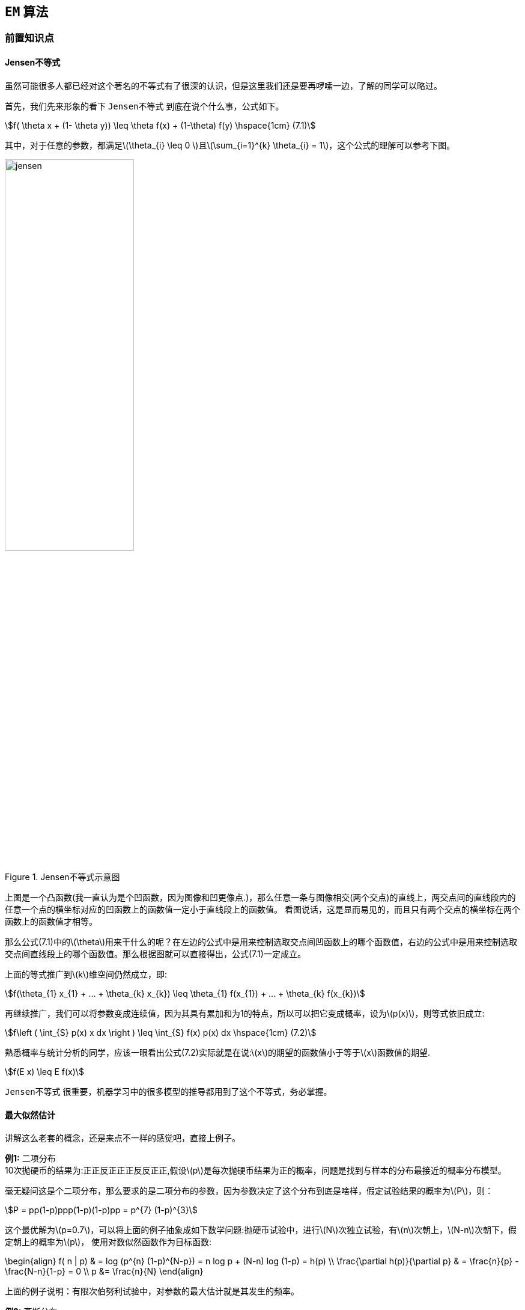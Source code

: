 == `EM` 算法

=== 前置知识点

==== Jensen不等式

虽然可能很多人都已经对这个著名的不等式有了很深的认识，但是这里我们还是要再啰嗦一边，了解的同学可以略过。 +

首先，我们先来形象的看下 `Jensen不等式` 到底在说个什么事，公式如下。 +

[stem]
++++
f( \theta x + (1- \theta y)) \leq \theta f(x) + (1-\theta) f(y)  \hspace{1cm} (7.1)
++++

其中，对于任意的参数，都满足\(\theta_{i} \leq 0 \)且\(\sum_{i=1}^{k} \theta_{i} = 1\)，这个公式的理解可以参考下图。 +

image::images/jensen.png[title="Jensen不等式示意图",width="50%", height="55%"]

上图是一个凸函数(我一直认为是个凹函数，因为图像和凹更像点.)，那么任意一条与图像相交(两个交点)的直线上，两交点间的直线段内的任意一个点的横坐标对应的凹函数上的函数值一定小于直线段上的函数值。
看图说话，这是显而易见的，而且只有两个交点的横坐标在两个函数上的函数值才相等。 +

那么公式(7.1)中的\(\theta\)用来干什么的呢？在左边的公式中是用来控制选取交点间凹函数上的哪个函数值，右边的公式中是用来控制选取交点间直线段上的哪个函数值。那么根据图就可以直接得出，公式(7.1)一定成立。 +

上面的等式推广到\(k\)维空间仍然成立，即: +

[stem]
++++
f(\theta_{1} x_{1} + ... + \theta_{k} x_{k}) \leq \theta_{1} f(x_{1}) + ... + \theta_{k} f(x_{k})
++++

再继续推广，我们可以将参数变成连续值，因为其具有累加和为1的特点，所以可以把它变成概率，设为\(p(x)\)，则等式依旧成立: +

[stem]
++++
f\left ( \int_{S} p(x) x dx \right ) \leq \int_{S} f(x) p(x) dx \hspace{1cm} (7.2)
++++

熟悉概率与统计分析的同学，应该一眼看出公式(7.2)实际就是在说:\(x\)的期望的函数值小于等于\(x\)函数值的期望. +

[stem]
++++
f(E x) \leq E f(x)
++++

`Jensen不等式` 很重要，机器学习中的很多模型的推导都用到了这个不等式，务必掌握。 +

==== 最大似然估计

讲解这么老套的概念，还是来点不一样的感觉吧，直接上例子。 +

**例1:** 二项分布 +
10次抛硬币的结果为:正正反正正正反反正正,假设\(p\)是每次抛硬币结果为正的概率，问题是找到与样本的分布最接近的概率分布模型。 +

毫无疑问这是个二项分布，那么要求的是二项分布的参数，因为参数决定了这个分布到底是啥样，假定试验结果的概率为\(P\)，则： +

[stem]
++++
P = pp(1-p)ppp(1-p)(1-p)pp = p^{7} (1-p)^{3}
++++

这个最优解为\(p=0.7\)，可以将上面的例子抽象成如下数学问题:抛硬币试验中，进行\(N\)次独立试验，有\(n\)次朝上，\(N-n\)次朝下，假定朝上的概率为\(p\)，
使用对数似然函数作为目标函数: +

\begin{align}
f( n | p) & = log (p^{n} (1-p)^{N-p}) = n log p + (N-n) log (1-p) = h(p) \\
\frac{\partial h(p)}{\partial p} & = \frac{n}{p} - \frac{N-n}{1-p} = 0 \\
p &= \frac{n}{N}
\end{align}

上面的例子说明：有限次伯努利试验中，对参数的最大估计就是其发生的频率。 +

**例2:** 高斯分布 +

若给定一组样本\(x_{1}, x_{2}, ..., x_{n}\)，若已知它们都来自高斯分布\(N(\mu, \sigma)\)，试估计参数\(\mu , \sigma \) +

首先看下高斯分布的概率密度: +
[stem]
++++
f(x) = \frac{1}{\sqrt{2\pi}} e^{ - \frac{ (x-\mu)^{2} }{2 \sigma^{2}} }
++++

同样，我们求对数似然，则似然函数为: +

\begin{align}
l(x) & = log \prod_{i} \frac{1}{ \sqrt{2\pi} \sigma} e^{ - \frac{ (x_{i}-\mu)^{2} }{2 \sigma^{2}} } \\
& = \sum_{i} log \frac{1}{ \sqrt{2\pi} \sigma} e^{ - \frac{ (x_{i}-\mu)^{2} }{2 \sigma^{2}} } \\
& = l(x) =\sum_{i} log \frac{1}{ \sqrt{2\pi} \sigma} + \sum_{i}(- \frac{ (x_{i}-\mu)^{2} }{2 \sigma^{2}})  \\
& = -\frac{n}{2}log(2\pi \sigma^{2}) - \frac{1}{2\sigma^{2}} \sum_{i}(x_{i}-\mu)^{2} \hspace{1cm} (7.3)
\end{align}

公式(7.3)对参数\(\mu, \sigma\)分别求偏导，容易得到: +

\begin{align}
\left\{\begin{matrix}
\mu &= \frac{1}{n} \sum_{i} x_{i}\\
\sigma^{2} &= \frac{1}{n} \sum_{i} (x_{i} - \mu )^{2}
\end{matrix}\right.
\end{align}

总结：上述结论和矩估计的结果是一致的，并且意义非常直观，样本的均值即为高斯分布的均值，样本的伪方差即为高斯分布的方差。 +
好了，再来一个问题，让我们进入正题吧，比如上面的高斯分布的例子，如果假定样本是来自多个高斯分的样本，让求每个高斯分布的参数，要怎样求解呢？ +

=== EM算法

上节最后留了个扩展思考题，即假定我们给的样本数据是来自多个，比如\(K\)个高斯分布，那么如何根据样本来估计每个高斯分布的参数呢？让我们先将这个问题数学化： +
假定变量\(X\)是由\(k\)高斯分布混合而成，取各个高斯分布的概率为\(\pi_{1}, \pi_{2},..., \pi_{K}\)，第\(i\)个高斯分布的均值为\(\mu_{i}\)，方差为\(\Sigma_{i}\),
若观察到随机变量\(X\)的一系列样本\(x_{1}, x_{2}, ..., x_{n}\)，试估计参数\(\pi, \mu, \Sigma\). +

==== 直通结论

对于上面的混合高斯模型问题，首先给出目标函数: +

[stem]
++++
l_{\pi, \mu, \Sigma} (x) = \sum_{i}^{N} log\left ( \sum_{k=1}^{K} \pi_{k}N(x_{i} | \mu_{k}, \Sigma_{k}) \right )
++++

由于在对数函数里面又有加和，我们没法直接用求导解方程的办法直接求得最大值。为了解决这个问题，我们分为两部。 +

**(1).** 估计数据来自哪个组份 +

首先来看数据来自每个组份的概率:对于每个样本\(x_{i}\)，它由第\(k\)个组份生成的概率为: +

[stem]
++++
\gamma(i,k) =  \frac{ \pi_{k} N(x_{i} | \mu_{k}, \Sigma_{k}) }{\sum_{j=1}^{K} \pi_{j} N(x_{i} | \mu_{j}, \Sigma_{j})}
++++

在上式中，我们需要先假定\(\mu, \Sigma\)，即给定初始值 +

**(2).** 估计每个组份的参数 +

对于所有的样本点，对于组份\(k\)而言，可以看作生成了\(\gamma (i,k) x_{i}\)这些点，组份\(k\)是一个标准的高斯分布，因此可以直接使用上节例子的结论，得到: +

\begin{align}
\left\{\begin{matrix}
 N_{k}= &\sum_{i=1}^{N} \gamma(i,k)\\
\pi_{k}= & \frac{N_{k}}{N}  = \frac{1}{N} \sum_{i=1}^{N} \gamma(i,k)\\
\mu_{k} = & \frac{1}{N_{k}} \sum_{i=1}^{N} \gamma(i,k) x_{i} \\
\Sigma_{k} = &  \frac{1}{N_{k}} \sum_{i=1}^{N} \gamma(i,k) (x_{i} - \mu) (x_{i} - \mu)^{T}
\end{matrix}\right.
\end{align}

然后根据新的分布参数，再计算每个样本属于每个组份的概率，再继续迭代每个组份高斯分布的参数，一直迭代到收敛或满足迭代次数为止，上述这个过程就叫做 `EM算法`。 +

==== EM推导

前面的例子是在假定样本符合多个高斯分布的情况下，进行了模拟EM迭代过程的介绍，下面正式介绍该算法。 +

假定有训练数据集： \({x^{(1)}, x^{(2)}, ..., x^{(m)}}\)，包含\(m\)个独立样本，我们希望从中找到改组数据的模型\(p(x,z)\)的参数. +

首先还是构建对数似然函数: +

\begin{align}
l(\theta) & = \sum_{i=1}^{m} log \hspace{0.1cm} p(x | \theta) \\
& = \sum_{i=1}^{m} log \sum_{z} p(x, z; \theta)
\end{align}

其中，\(z\)是隐含随机变量，不方便直接找到参数估计，策略：计算\(l(\theta)\)的下界，求该下界的最大值，重复该过程知道收敛到局部最大值。 +

image::images/em_approx.png[title="EM算法逼近示意图",width="50%", height="55%"]

如上图所示，我们每一步逼近的时候都希望，逼近点刚好等于曲线上的对应点，并且逼近曲线的最大值如果小于对应的曲线上的值，则继续在该点构建逼近函数进行近似，
如果一直都可以使得近似点和曲线上的点相同，就可以求得曲线的局部最大值点。 +

我们假设\(Q_{i}\)是\(z\)的某一个分布，\(Q_{i} \geq 0\), 有： +

\begin{align}
l(\theta) & = \sum_{i=1}^{m} log \sum_{z} p(x^{i}, z | \theta) \\
& = \sum_{i=1}^{m} log \sum_{ z^{i} } p(x^{i}, z^{i} | \theta) \\
& = \sum_{i=1}^{m} log \sum_{ z^{i} } Q_{i}(z^{i}) \frac{p(x^{i}, z^{i} | \theta)}{ Q_{i}(z^{i})} \\
& = \geq \sum_{i=1}^{m} \sum_{ z^{i} } Q_{i}(z^{i})  log \frac{p(x^{i}, z^{i} | \theta)}{ Q_{i}(z^{i})} \hspace{1cm} (7.4)
\end{align}

上面公式的关键一步在(7.4)的不等式变换，实际使用的就是 `Jensen不等式`,\(Q_{i}\)刚好是某个分布，所以对应的值就是概率，同时log函数是凹函数，所以结论刚好和凸函数相反。
在说到Jensen不等式的时候我们已经提到了，要想让等式成立，必须让两个交点重合，两个交点重合就意味着是一个点，是常数值: +

[stem]
++++
\frac{p(x^{i}, z^{i}; \theta)}{Q_{i}(z^{i})} = C
++++

也就是分子和分母成比例相关，又因为\(\sum_{z} Q_{i}(z^{i}) = 1\)，因此 +

\begin{align}
Q_{i}(z^{i}) & = \frac{p(x^{i}, z^{i} ; \theta)}{\sum_{z} p( x^{i}, z^{i} ; \theta)} \\
& = \frac{p(x^{i}, z^{i} ; \theta)}{\sum_{z} p( x^{i} ; \theta)} \\
& = p(z^{i} | x^{i} ; \theta) \hspace{1cm} (7.5)
\end{align}

根据公式(7.5)，代入似然函数即公式(7.4)，可以求出参数\(\theta\). EM算法的整体框架如下: +

image::images/em_algori.png[title="EM算法逻辑",width="50%", height="55%"]

__**下面给出GMM理论推导过程**__ +

(1). E-step +

[stem]
++++
w_{j}^{(i)} = Q_{i}(Z^{(i)} = j) = P(z^{(i)} = j | x^{(i); \varphi, \mu, \Sigma})
++++

这一步非常简单，就是对每个样本\(x^{(i)}\)求它属于第\(j\)个高斯分布的概率，将样本值直接代入高斯分布函数中即可，这里高斯分布的参数是上一轮的结果，初始时我们会根据经验指定。 +

(2). M-step +

将高斯分布和多项式分布的参数代入公式(7.4) +

\begin{align}
l(\theta) & = \sum_{i=1}^{m} \sum_{z^{(i)}} Q_{i}(z^{i}) log \frac{p(x^{(i)}, z^{(i)} | \phi , \mu, \Sigma)}{Q_{i}(z^{(i)})} \\
& = \sum_{i=1}^{m} \sum_{j=1}^{k} Q_{i}(z^{(i)} = j) log \frac{ p(x^{(i)} | z^{(i)}=j; \mu, \Sigma) p(z^{(i)} = j ; \phi ) }{Q_{i}(z^{(i)} = j)} \\
& = \sum_{i=1}^{m} \sum_{j=1}^{k} w_{j}^{(i)} log \frac{ \frac{1}{ (2\pi)^{n/2} |\Sigma_{j}|^{1/2}}exp(-\frac{1}{2} (x^{(i)} - \mu_{j})^{T} \Sigma_{j}^{-1} (x^{(i)} - \mu_{j})) \cdot \phi_{j} }{w_{j}^{(i)}} \hspace{1cm} (7.6)
\end{align}

对公式(7.6)的损失函数求参数的偏导，分别求出参数\(\mu_{l}\)和\(\Sigma_{j}\)，推导如下: +

对均值求偏导 +

\begin{align}
\nabla_{\mu_{l}} & \sum_{i=1}^{m} \sum_{j=1}^{k} w_{j}^{(i)} log \frac{ \frac{1}{ (2\pi)^{n/2} |\Sigma_{j}|^{1/2}}exp(-\frac{1}{2} (x^{(i)} - \mu_{j})^{T} \Sigma_{j}^{-1} (x^{(i)} - \mu_{j})) \cdot \phi_{j} }{w_{j}^{(i)}} \\
& = -\nabla_{\mu_{l}} \sum_{i=1}^{m} \sum_{j=1}^{k} w_{j}^{(i)} \frac{1}{2} (x^{(i)} - \mu_{j})^{T} \Sigma_{j}^{-1} (x^{(i)} - \mu_{j}) \hspace{1cm} (7.7) \\
& = \frac{1}{2}\sum_{i=1}^{m} w_{l}^{(i)} \nabla_{\mu_{l}} 2[ \mu_{l}^{T} \Sigma_{l}^{-1} x^{(i)} - \mu_{l}^{T} \Sigma_{l}^{-1} \mu_{l}] \hspace{1cm} (7.8) \\
& = \sum_{i=1}^{m} w_{l}^{(i)} (\Sigma_{l}^{-1} x^{(i)} -\Sigma_{l}^{-1} \mu_{l}) \hspace{1cm} (7.9)
\end{align}

令公式(7.9)等于0，得到: +

[stem]
++++
\mu_{l} = \frac{\sum_{i=1}^{m} w_{l}^{(i)} x^{(i)}}{\sum_{i=1}^{m} w_{l}^{(i)}}
++++

同理，可求得方差为: +

[stem]
++++
\Sigma_{j} = \frac{\sum_{i=1}^{m} w_{j}^{(i)} (x^{(i)} - \mu_{j}) (x^{(i)} - \mu_{j})^{T} }{\sum_{i=1}^{m} w_{j}^{(i)}}
++++

最后求解多项式分布的参数\(\phi\)，稍微麻烦点，我们先看下损失函数 : +

[stem]
++++
\sum_{i=1}^{m} \sum_{j=1}^{k} w_{j}^{(i)} log \frac{ \frac{1}{ (2\pi)^{n/2} |\Sigma_{j}|^{1/2}}exp(-\frac{1}{2} (x^{(i)} - \mu_{j})^{T} \Sigma_{j}^{-1} (x^{(i)} - \mu_{j})) \cdot \phi_{j} }{w_{j}^{(i)}}
++++

删除和\(\phi\)无关的常熟项，可得到: +

[stem]
++++
\sum_{i=1}^{m} \sum_{j=1}^{k} w_{j}^{(i)} log \hspace{0.1cm} \phi_{j}
++++

上式无解，为了求解多项式分布的参数，我们用拉格朗日乘子法，由于多项式分布的概率和为1，所以得到下面的拉格朗日函数: +

[stem]
++++
l(\phi) = \sum_{i=1}^{m} \sum_{j=1}^{k} w_{j}^{(i)}log \hspace{0.1cm} \phi_{j} + \beta(\sum_{j=1}^{k} \phi_{j} - 1) \hspace{1cm} (7.10)
++++

因为有\(log\)函数的限制，所以\(\phi\)一定非负，所以不用考虑其大于等于0的限制条件了。求偏导，令偏导为0， 得到: +

\begin{align}
\frac{\partial}{\partial \phi_{j}} l(\phi) & = \sum_{i=1}^{m} \frac{w_{j}^{(i)}}{\phi_{j}} + \beta \\
-\beta & = \sum_{i=1}^{m} \sum_{j=1}^{k} w_{j}^{(i)}  = \sum_{i=1}^{m} 1 = m \\
\phi_{j} & = \frac{1}{m} \sum_{i=1}^{m} w_{j}^{(i)}  \hspace{1cm} (7.11)
\end{align}

**总结:** 对于所有的数据点，可以看作组份\(k\)生成了这些点，组份\(k\)是一个标准的高斯分布，则根据上面的推导得出: +

\begin{align}
\left\{\begin{matrix}
\pi_{k} = & \frac{1}{N} \sum_{i=1}^{N} w_{j}^{(i)}\\
N_{k} =  & N \cdot \pi_{k} = \sum_{i=1}^{N} w_{j}^{(i)} \\
\mu_{k} = & \frac{1}{N_{k}} \sum_{i=1}^{N} w_{j}^{(i)} x^{(i)}\\
\Sigma_{k} = & \frac{1}{N_{k}} \sum_{i=1}^{N} w_{j}^{(i)} (x^{(i)} - \mu_{k})(x^{(i)} -\mu_{k})^{T}
\end{matrix}\right.
\end{align}

关于高斯混合模型的EM推导过程结束。EM还有很多应用场景，比如 `pLSA模型` 的参数求解中也用到了EM算法，这部分内容，有时间了再补充上。 +
